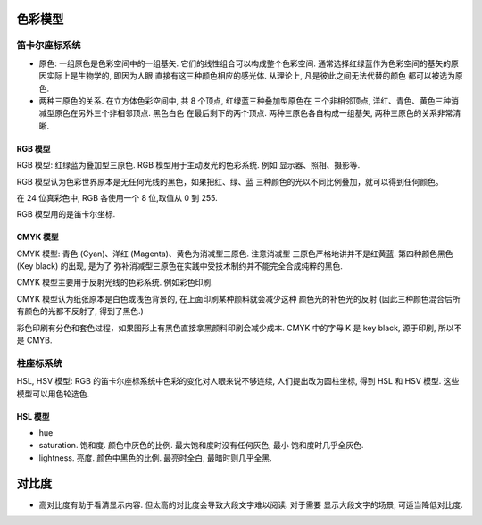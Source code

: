 色彩模型
========

笛卡尔座标系统
--------------
- 原色: 一组原色是色彩空间中的一组基矢. 它们的线性组合可以构成整个色彩空间.
  通常选择红绿蓝作为色彩空间的基矢的原因实际上是生物学的, 即因为人眼
  直接有这三种颜色相应的感光体. 从理论上, 凡是彼此之间无法代替的颜色
  都可以被选为原色.

- 两种三原色的关系. 在立方体色彩空间中, 共 8 个顶点, 红绿蓝三种叠加型原色在
  三个非相邻顶点, 洋红、青色、黄色三种消减型原色在另外三个非相邻顶点. 黑色白色
  在最后剩下的两个顶点. 两种三原色各自构成一组基矢, 两种三原色的关系非常清晰.

RGB 模型
~~~~~~~~
RGB 模型: 红绿蓝为叠加型三原色. RGB 模型用于主动发光的色彩系统. 例如
显示器、照相、摄影等.

RGB 模型认为色彩世界原本是无任何光线的黑色，如果把红、绿、蓝
三种颜色的光以不同比例叠加，就可以得到任何颜色。

在 24 位真彩色中, RGB 各使用一个 8 位,取值从 0 到 255.

RGB 模型用的是笛卡尔坐标.

CMYK 模型
~~~~~~~~~
CMYK 模型: 青色 (Cyan)、洋红 (Magenta)、黄色为消减型三原色. 注意消减型
三原色严格地讲并不是红黄蓝. 第四种颜色黑色 (Key black) 的出现, 是为了
弥补消减型三原色在实践中受技术制约并不能完全合成纯粹的黑色.

CMYK 模型主要用于反射光线的色彩系统. 例如彩色印刷.

CMYK 模型认为纸张原本是白色或浅色背景的, 在上面印刷某种颜料就会减少这种
颜色光的补色光的反射 (因此三种颜色混合后所有颜色的光都不反射了, 得到了黑色.)

彩色印刷有分色和套色过程，如果图形上有黑色直接拿黑颜料印刷会减少成本. CMYK
中的字母 K 是 key black, 源于印刷, 所以不是 CMYB.

柱座标系统
----------
HSL, HSV 模型: RGB 的笛卡尔座标系统中色彩的变化对人眼来说不够连续,
人们提出改为圆柱坐标, 得到 HSL 和 HSV 模型. 这些模型可以用色轮选色.

HSL 模型
~~~~~~~~
- hue

- saturation. 饱和度. 颜色中灰色的比例. 最大饱和度时没有任何灰色, 最小
  饱和度时几乎全灰色.

- lightness. 亮度. 颜色中黑色的比例. 最亮时全白, 最暗时则几乎全黑.

对比度
======
- 高对比度有助于看清显示内容. 但太高的对比度会导致大段文字难以阅读. 对于需要
  显示大段文字的场景, 可适当降低对比度.

